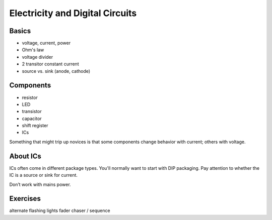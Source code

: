 Electricity and Digital Circuits
======================================================

Basics
------

* voltage, current, power
* Ohm's law
* voltage divider
* 2 transitor constant current
* source vs. sink (anode, cathode)

Components
----------
  
* resistor
* LED
* transistor
* capacitor
* shift register
* ICs

Something that might trip up novices is that some components change behavior with current; others with voltage. 

About ICs
----------

ICs often come in different package types. You'll normally want to start with DIP packaging.
Pay attention to whether the IC is a source or sink for current.


Don’t work with mains power.


Exercises
-------------

alternate flashing lights
fader
chaser / sequence
